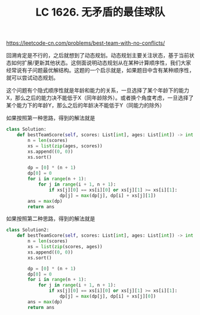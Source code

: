 #+title: LC 1626. 无矛盾的最佳球队

https://leetcode-cn.com/problems/best-team-with-no-conflicts/

回溯肯定是不行的，之后就想到了动态规划。动态规划主要关注状态，基于当前状态如何扩展/更新其他状态。这侧面说明动态规划从在某种计算顺序性，我们大家经常说有子问题最优解结构。这题的一个启示就是，如果题目中含有某种顺序性，就可以尝试动态规划。

这个问题有个隐式顺序性就是年龄和能力的关系，一旦选择了某个年龄下的能力X，那么之后的能力决不能低于X（同年龄除外）。或者换个角度考虑，一旦选择了某个能力下的年龄Y，那么之后的年龄决不能低于Y（同能力的除外）

如果按照第一种思路，得到的解法就是
#+BEGIN_SRC Python
class Solution:
    def bestTeamScore(self, scores: List[int], ages: List[int]) -> int:
        n = len(scores)
        xs = list(zip(ages, scores))
        xs.append((0, 0))
        xs.sort()

        dp = [0] * (n + 1)
        dp[0] = 0
        for i in range(n + 1):
            for j in range(i + 1, n + 1):
                if xs[j][0] == xs[i][0] or xs[j][1] >= xs[i][1]:
                    dp[j] = max(dp[j], dp[i] + xs[j][1])
        ans = max(dp)
        return ans
#+END_SRC

如果按照第二种思路，得到的解法就是
#+BEGIN_SRC Python
class Solution2:
    def bestTeamScore(self, scores: List[int], ages: List[int]) -> int:
        n = len(scores)
        xs = list(zip(scores, ages))
        xs.append((0, 0))
        xs.sort()

        dp = [0] * (n + 1)
        dp[0] = 0
        for i in range(n + 1):
            for j in range(i + 1, n + 1):
                if xs[j][0] == xs[i][0] or xs[j][1] >= xs[i][1]:
                    dp[j] = max(dp[j], dp[i] + xs[j][0])
        ans = max(dp)
        return ans
#+END_SRC
